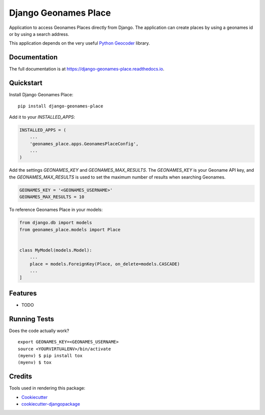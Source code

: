 =============================
Django Geonames Place
=============================

.. image:: https://badge.fury.io/py/django-geonames-place.svg
    :target: https://badge.fury.io/py/django-geonames-place

.. image:: https://travis-ci.org/jmiguelv/django-geonames-place.svg?branch=master
    :target: https://travis-ci.org/jmiguelv/django-geonames-place

.. image:: https://codecov.io/gh/jmiguelv/django-geonames-place/branch/master/graph/badge.svg
    :target: https://codecov.io/gh/jmiguelv/django-geonames-place

Application to access Geonames Places directly from Django.
The application can create places by using a geonames id or by using a search address.

This application depends on the very useful `Python Geocoder <https://geocoder.readthedocs.io/index.html>`_ library.

Documentation
-------------

The full documentation is at https://django-geonames-place.readthedocs.io.

Quickstart
----------

Install Django Geonames Place::

    pip install django-geonames-place

Add it to your `INSTALLED_APPS`:

.. code-block:: python

    INSTALLED_APPS = (
        ...
        'geonames_place.apps.GeonamesPlaceConfig',
        ...
    )

Add the settings `GEONAMES_KEY` and `GEONAMES_MAX_RESULTS`. The `GEONAMES_KEY`
is your Geoname API key, and the `GEONAMES_MAX_RESULTS` is used to set the
maximum number of results when searching Geonames.

.. code-block:: python

    GEONAMES_KEY = '<GEONAMES_USERNAME>'
    GEONAMES_MAX_RESULTS = 10

To reference Geonames Place in your models:

.. code-block:: python

    from django.db import models
    from geonames_place.models import Place


    class MyModel(models.Model):
        ...
        place = models.ForeignKey(Place, on_delete=models.CASCADE)
        ...
    ]

Features
--------

* TODO

Running Tests
-------------

Does the code actually work?

::

    export GEONAMES_KEY=<GEONAMES_USERNAME>
    source <YOURVIRTUALENV>/bin/activate
    (myenv) $ pip install tox
    (myenv) $ tox

Credits
-------

Tools used in rendering this package:

*  Cookiecutter_
*  `cookiecutter-djangopackage`_

.. _Cookiecutter: https://github.com/audreyr/cookiecutter
.. _`cookiecutter-djangopackage`: https://github.com/pydanny/cookiecutter-djangopackage
